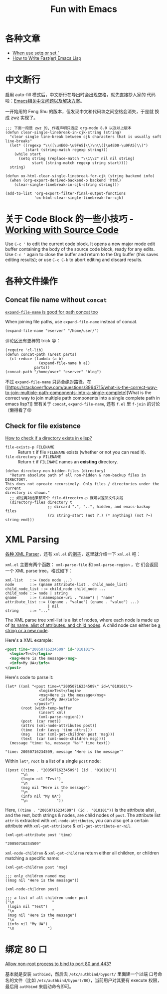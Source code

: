 #+title: Fun with Emacs

* 各种文章
- [[https://emacs.stackexchange.com/questions/56230/when-use-setq-or-set][When use setq or set ']]
- [[https://nullprogram.com/blog/2017/01/30/][How to Write Fast(er) Emacs Lisp]]
* 中文断行
  启用 auto-fill 模式后，中文断行在导出时会出现空格，就先直接抄人家的
  代码啦：[[https://github.com/hick/emacs-chinese#%E4%B8%AD%E6%96%87%E6%96%AD%E8%A1%8C][Emacs相关中文问题以及解决方案]]。

  一开始用的 Feng Shu 的版本，但发现中文和代码块之间空格会消失，于是就
  换成 zwz 实现了。

  #+BEGIN_SRC elisp
    ;;; 下面一段是 zwz 的, 作者声明只适应 org-mode 8.0 以及以上版本
    (defun clear-single-linebreak-in-cjk-string (string)
      "clear single line-break between cjk characters that is usually soft line-breaks"
      (let* ((regexp "\\([\u4E00-\u9FA5]\\)\n\\([\u4E00-\u9FA5]\\)")
             (start (string-match regexp string)))
        (while start
          (setq string (replace-match "\\1\\2" nil nil string)
                start (string-match regexp string start))))
      string)

    (defun ox-html-clear-single-linebreak-for-cjk (string backend info)
      (when (org-export-derived-backend-p backend 'html)
        (clear-single-linebreak-in-cjk-string string)))

    (add-to-list 'org-export-filter-final-output-functions
                 'ox-html-clear-single-linebreak-for-cjk)
  #+END_SRC

* 关于 Code Block 的一些小技巧 - [[https://orgmode.org/guide/Working-with-Source-Code.html][Working with Source Code]]
  Use =C-c '= to edit the current code block. It opens a new major
  mode edit buffer containing the body of the source code block, ready
  for any edits. Use =C-c '= again to close the buffer and return to
  the Org buffer (this saves editing results); or use =C-c C-k= to
  abort editing and discard results.

* 各种文件操作
** Concat file name without =concat=
   [[https://www.reddit.com/r/emacs/comments/umb24/expandfilename_is_good_for_path_concat_too/][=expand-file-name= is good for path concat too]]

   When joining file paths, use =expand-file-name= instead of concat.

   #+BEGIN_SRC elisp :exports both
     (expand-file-name "eserver" "/home/user/")
   #+END_SRC

   评论区还有更棒的 trick 😁：
   #+BEGIN_SRC elisp :exports both
     (require 'cl-lib)
     (defun concat-path (&rest parts)
       (cl-reduce (lambda (a b)
                    (expand-file-name b a))
                  parts))
     (concat-path "/home/user" "eserver" "blog")
   #+END_SRC

   不过 =expand-file-name= 只适合绝对路径，在 [[https://stackoverflow.com/questions/3964715/what-is-the-correct-way-to-join-multiple-path-components-into-a-single-complete][What is the correct way
   to join multiple path components into a single complete path in
   emacs lisp?]] 里有关于 =concat=, =expand-file-name=, 还有 =f.el= 里
   =f-join= 的讨论（懒得看了😜
** Check for file existence
   [[https://emacs.stackexchange.com/questions/34392/how-to-check-if-a-directory-exists-in-elisp][How to check if a directory exists in elisp?]]

   - =file-exists-p FILENAME= :: Return =t= if file =FILENAME= exists
     (whether or not you can read it).
   - =file-directory-p FILENAME= :: Return =t= if =FILENAME= names an
     *existing* directory.


   #+BEGIN_SRC elisp
     (defun directory-non-hidden-files (directory)
       "Return absolute path of all non-hidden & non-backup files in DIRECTORY.
     This does not opreate recursively. Only files / directories under the current
     directory is shown."
       ;; 如过再对结果都来个 file-direcotry-p 就可以返回文件夹啦
       (directory-files directory t
                        ;; dircard ".", "..", hidden, and emacs-backup files
                        (rx string-start (not ?.) (* anything) (not ?~) string-end)))
   #+END_SRC

* XML Parsing

[[https://www.emacswiki.org/emacs/XmlParsers][各种 XML Parser]]，还有 =xml.el= 的[[https://www.emacswiki.org/emacs/XmlParserExamples][例子]]，这里就介绍一下 =xml.el= 吧：

=xml.el= 主要有两个函数： =xml-parse-file= 和 =xml-parse-region= ，它
们会返回一个 XML parse tree，格式如下：

#+begin_src text
  xml-list   ::= (node node ...)
  node       ::= (qname attribute-list . child_node_list)
  child_node_list ::= child_node child_node ...
  child_node ::= node | string
  qname      ::= (:namespace-uri . "name") | "name"
  attribute_list ::= ((qname . "value") (qname . "value") ...)
                     | nil
  string     ::= "..."
#+end_src

The XML parse tree xml-list is a list of nodes, where each node is
made up of _its name, alist of attributes, and child nodes_. A child
node can either be _a string or a new node_.

Here's a XML example:
#+begin_src xml
  <post time="20050716234509" id="010101">
    <login>Test</login>
    <msg>Here is the message</msg>
    <info>My UA</info>
  </post>
#+end_src

Here's code to parse it:

#+begin_src elisp
  (let* ((xml "<post time=\"20050716234509\" id=\"010101\">
                 <login>Test</login>
                 <msg>Here is the message</msg>
                 <info>My UA</info>
               </post>")
         (root (with-temp-buffer
                 (insert xml)
                 (xml-parse-region)))
         (post  (car root))
         (attrs (xml-node-attributes post))
         (time  (cdr (assq 'time attrs)))
         (msg   (car (xml-get-children post 'msg)))
         (text  (car (xml-node-children msg))))
    (message "time: %s, message '%s'" time text))
#+end_src

#+begin_src elisp
  "time: 20050716234509, message ’Here is the message’"
#+end_src

Within =let*=, =root= is a list of a single =post= node:

#+begin_src elisp
  ((post ((time . "20050716234509") (id . "010101"))
         "\n               "
         (login nil "Test")
         "\n               "
         (msg nil "Here is the message")
         "\n               "
         (info nil "My UA")
         "\n             "))
#+end_src

Here, =((time . "20050716234509") (id . "010101"))= is the attribute
alist , and the rest, both strings & nodes, are child nodes of =post=.
The attribute list =attr= is extracted with =xml-node-attributes=, you
can also get a certain attribute with =xml-get-attribute= &
=xml-get-attribute-or-nil=.

#+begin_src elisp
  (xml-get-attribute post 'time)
#+end_src

#+begin_src elisp
  "20050716234509"
#+end_src

=xml-node-children= & =xml-get-children= return either all children,
or children matching a specific name:

#+begin_src elisp
  (xml-get-children post 'msg)
#+end_src

#+begin_src elisp
  ;;; only children named msg
  ((msg nil "Here is the message"))
#+end_src

#+begin_src elisp
  (xml-node-children post)
#+end_src

#+begin_src elisp
  ;;; a list of all children under post
  ("\n                 "
   (login nil "Test")
   "\n                 "
   (msg nil "Here is the message")
   "\n                 "
   (info nil "My UA")
   "\n               ")
#+end_src

* 绑定 80 口

[[https://superuser.com/questions/710253/allow-non-root-process-to-bind-to-port-80-and-443][Allow non-root process to bind to port 80 and 443?]]

基本就是安装 =authbind=​，然后去 =/etc/authbind/byport/= 里面建一个以端
口号命名的文件（比如 =/etc/authbind/byport/80=​），当前用户对其要有
execute 权限，最后用 =authbind= 来启动命令即可。
